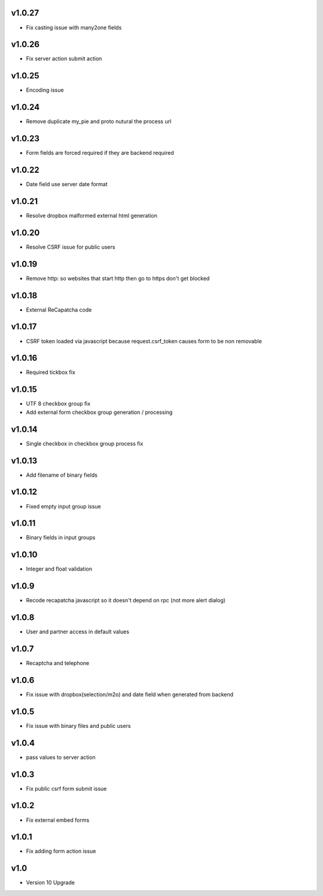 v1.0.27
=======
* Fix casting issue with many2one fields

v1.0.26
=======
* Fix server action submit action

v1.0.25
=======
* Encoding issue

v1.0.24
=======
* Remove duplicate my_pie and proto nutural the process url

v1.0.23
=======
* Form fields are forced required if they are backend required

v1.0.22
=======
* Date field use server date format

v1.0.21
=======
* Resolve dropbox malformed external html generation

v1.0.20
=======
* Resolve CSRF issue for public users

v1.0.19
=======
* Remove http: so websites that start http then go to https don't get blocked

v1.0.18
=======
* External ReCapatcha code

v1.0.17
=======
* CSRF token loaded via javascript because request.csrf_token causes form to be non removable

v1.0.16
=======
* Required tickbox fix

v1.0.15
=======
* UTF 8 checkbox group fix
* Add external form checkbox group generation / processing

v1.0.14
=======
* Single checkbox in checkbox group process fix

v1.0.13
=======
* Add filename of binary fields

v1.0.12
=======
* Fixed empty input group issue

v1.0.11
=======
* Binary fields in input groups

v1.0.10
=======
* Integer and float validation

v1.0.9
======
* Recode recapatcha javascript so it doesn't depend on rpc (not more alert dialog)

v1.0.8
======
* User and partner access in default values

v1.0.7
======
* Recaptcha and telephone

v1.0.6
======
* Fix issue with dropbox(selection/m2o) and date field when generated from backend

v1.0.5
======
* Fix issue with binary files and public users

v1.0.4
======
* pass values to server action

v1.0.3
======
* Fix public csrf form submit issue

v1.0.2
======
* Fix external embed forms

v1.0.1
======
* Fix adding form action issue

v1.0
====
* Version 10 Upgrade